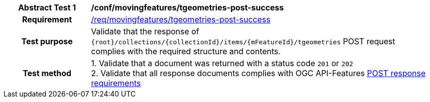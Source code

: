 [[conf_mf_tgeometries_post_success]]
[cols=">20h,<80d",width="100%"]
|===
|*Abstract Test {counter:conf-id}* |*/conf/movingfeatures/tgeometries-post-success*
|Requirement    | <<req_mf-tgeometries-response-post, /req/movingfeatures/tgeometries-post-success>>
|Test purpose   | Validate that the response of `{root}/collections/{collectionId}/items/{mFeatureId}/tgeometries` POST request complies with the required structure and contents.
|Test method    |
1. Validate that a document was returned with a status code `201` or `202` +
2. Validate that all response documents complies with OGC API-Features link:http://docs.ogc.org/DRAFTS/20-002.html#_response[POST response requirements]
|===